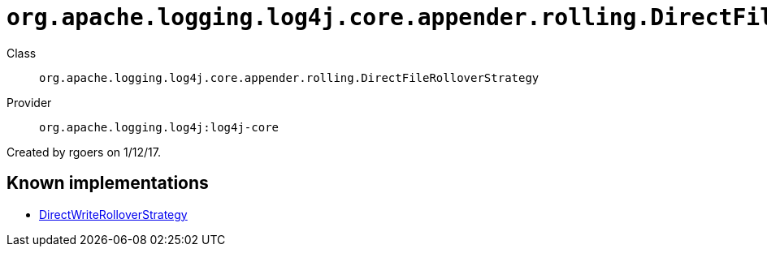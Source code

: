 ////
Licensed to the Apache Software Foundation (ASF) under one or more
contributor license agreements. See the NOTICE file distributed with
this work for additional information regarding copyright ownership.
The ASF licenses this file to You under the Apache License, Version 2.0
(the "License"); you may not use this file except in compliance with
the License. You may obtain a copy of the License at

    https://www.apache.org/licenses/LICENSE-2.0

Unless required by applicable law or agreed to in writing, software
distributed under the License is distributed on an "AS IS" BASIS,
WITHOUT WARRANTIES OR CONDITIONS OF ANY KIND, either express or implied.
See the License for the specific language governing permissions and
limitations under the License.
////

[#org_apache_logging_log4j_core_appender_rolling_DirectFileRolloverStrategy]
= `org.apache.logging.log4j.core.appender.rolling.DirectFileRolloverStrategy`

Class:: `org.apache.logging.log4j.core.appender.rolling.DirectFileRolloverStrategy`
Provider:: `org.apache.logging.log4j:log4j-core`


Created by rgoers on 1/12/17.


[#org_apache_logging_log4j_core_appender_rolling_DirectFileRolloverStrategy-implementations]
== Known implementations

* xref:../log4j-core/org.apache.logging.log4j.core.appender.rolling.DirectWriteRolloverStrategy.adoc[DirectWriteRolloverStrategy]
